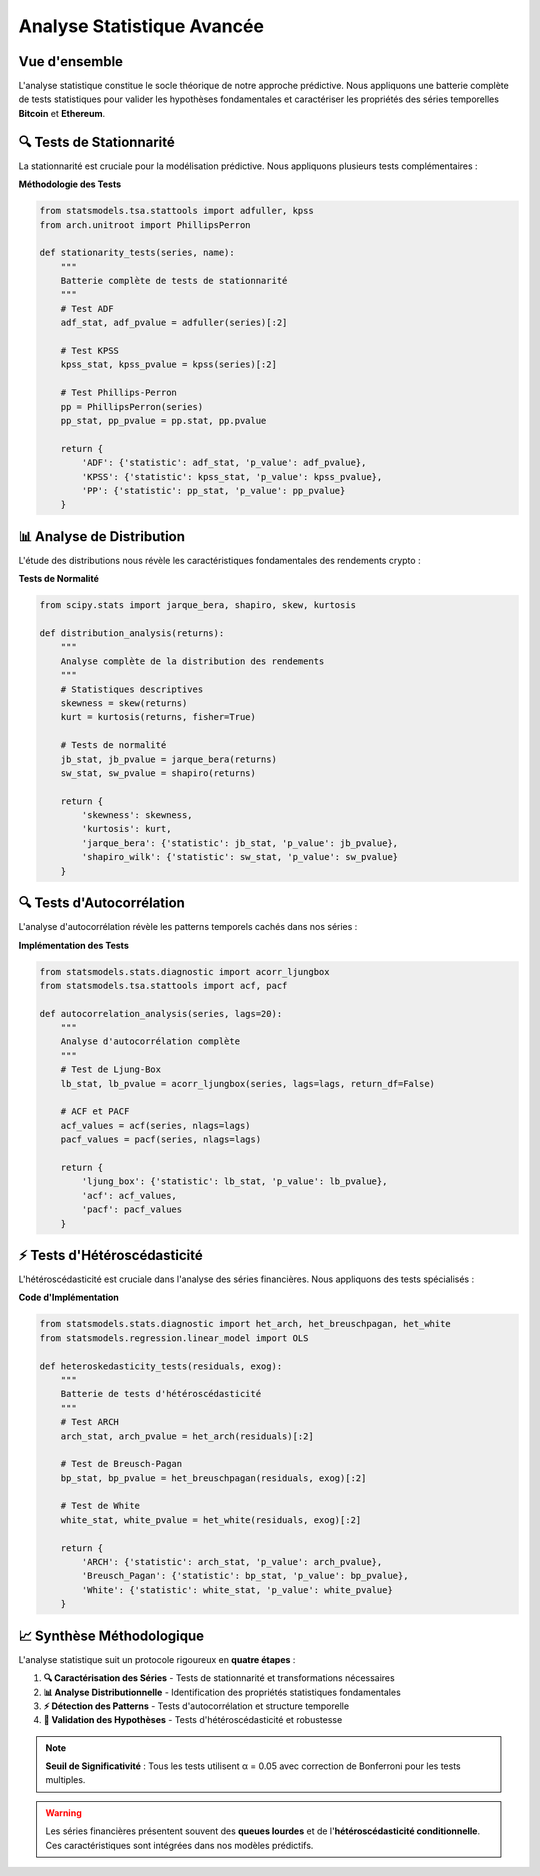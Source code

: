===============================
Analyse Statistique Avancée
===============================

.. raw:: html

   <div style="text-align: center; margin: 30px 0;">
      <img src="https://img.shields.io/badge/Analyse-Statistique-blue.svg" alt="Statistique" style="margin: 5px;">
      <img src="https://img.shields.io/badge/Tests-Rigoureux-green.svg" alt="Tests" style="margin: 5px;">
      <img src="https://img.shields.io/badge/SciPy-1.8+-orange.svg" alt="SciPy" style="margin: 5px;">
      <img src="https://img.shields.io/badge/StatsModels-0.13+-red.svg" alt="StatsModels" style="margin: 5px;">
   </div>

.. raw:: html

   <div style="background: linear-gradient(135deg, #ff9a9e 0%, #fecfef 50%, #fecfef 100%); padding: 40px; border-radius: 15px; color: #333; text-align: center; margin: 30px 0; box-shadow: 0 10px 30px rgba(0,0,0,0.3);">
      <h2 style="margin: 0; font-size: 2.5em; font-weight: bold;">📊 Fondements Statistiques</h2>
      <p style="font-size: 1.2em; margin: 20px 0; opacity: 0.8;">Analyse quantitative rigoureuse des séries temporelles cryptographiques</p>
   </div>

Vue d'ensemble
==============

.. raw:: html

   <div style="background: #f8f9fa; padding: 25px; border-left: 5px solid #fd7e14; margin: 20px 0; border-radius: 0 10px 10px 0;">

L'analyse statistique constitue le socle théorique de notre approche prédictive. Nous appliquons une batterie complète de tests statistiques pour valider les hypothèses fondamentales et caractériser les propriétés des séries temporelles **Bitcoin** et **Ethereum**.

.. raw:: html

   </div>

🔍 **Tests de Stationnarité**
=============================

.. raw:: html

   <div style="background: linear-gradient(135deg, #a8edea 0%, #fed6e3 100%); padding: 30px; border-radius: 15px; margin: 20px 0;">

La stationnarité est cruciale pour la modélisation prédictive. Nous appliquons plusieurs tests complémentaires :

.. raw:: html

   </div>

.. raw:: html

   <div style="display: grid; grid-template-columns: repeat(auto-fit, minmax(280px, 1fr)); gap: 20px; margin: 30px 0;">
      
      <div style="background: linear-gradient(135deg, #667eea 0%, #764ba2 100%); padding: 25px; border-radius: 15px; color: white; text-align: center; box-shadow: 0 8px 25px rgba(0,0,0,0.15);">
         <h3 style="margin: 0 0 15px 0; font-size: 1.3em;">🎯 Test ADF</h3>
         <p style="margin: 0; opacity: 0.9;">Augmented Dickey-Fuller pour détecter les racines unitaires</p>
      </div>
      
      <div style="background: linear-gradient(135deg, #f093fb 0%, #f5576c 100%); padding: 25px; border-radius: 15px; color: white; text-align: center; box-shadow: 0 8px 25px rgba(0,0,0,0.15);">
         <h3 style="margin: 0 0 15px 0; font-size: 1.3em;">📈 Test KPSS</h3>
         <p style="margin: 0; opacity: 0.9;">Kwiatkowski-Phillips-Schmidt-Shin pour la stationnarité de tendance</p>
      </div>
      
      <div style="background: linear-gradient(135deg, #4facfe 0%, #00f2fe 100%); padding: 25px; border-radius: 15px; color: white; text-align: center; box-shadow: 0 8px 25px rgba(0,0,0,0.15);">
         <h3 style="margin: 0 0 15px 0; font-size: 1.3em;">🔄 Test PP</h3>
         <p style="margin: 0; opacity: 0.9;">Phillips-Perron pour robustesse aux corrélations sérielles</p>
      </div>
      
   </div>

**Méthodologie des Tests**

.. code-block:: python

   from statsmodels.tsa.stattools import adfuller, kpss
   from arch.unitroot import PhillipsPerron
   
   def stationarity_tests(series, name):
       """
       Batterie complète de tests de stationnarité
       """
       # Test ADF
       adf_stat, adf_pvalue = adfuller(series)[:2]
       
       # Test KPSS  
       kpss_stat, kpss_pvalue = kpss(series)[:2]
       
       # Test Phillips-Perron
       pp = PhillipsPerron(series)
       pp_stat, pp_pvalue = pp.stat, pp.pvalue
       
       return {
           'ADF': {'statistic': adf_stat, 'p_value': adf_pvalue},
           'KPSS': {'statistic': kpss_stat, 'p_value': kpss_pvalue}, 
           'PP': {'statistic': pp_stat, 'p_value': pp_pvalue}
       }

📊 **Analyse de Distribution**
==============================

.. raw:: html

   <div style="background: linear-gradient(135deg, #ffecd2 0%, #fcb69f 100%); padding: 25px; border-radius: 15px; margin: 30px 0;">

L'étude des distributions nous révèle les caractéristiques fondamentales des rendements crypto :

.. raw:: html

   </div>

.. raw:: html

   <div style="display: flex; flex-wrap: wrap; gap: 15px; margin: 25px 0;">
      
      <div style="flex: 1; min-width: 200px; background: #e3f2fd; padding: 20px; border-radius: 10px; border-left: 4px solid #2196f3;">
         <h4 style="margin: 0 0 10px 0; color: #1976d2;">📈 Asymétrie</h4>
         <p style="margin: 0; font-size: 0.95em;">Test de skewness pour mesurer l'asymétrie des distributions</p>
      </div>
      
      <div style="flex: 1; min-width: 200px; background: #f3e5f5; padding: 20px; border-radius: 10px; border-left: 4px solid #9c27b0;">
         <h4 style="margin: 0 0 10px 0; color: #7b1fa2;">📊 Kurtosis</h4>
         <p style="margin: 0; font-size: 0.95em;">Analyse de l'aplatissement et des queues lourdes</p>
      </div>
      
      <div style="flex: 1; min-width: 200px; background: #e8f5e8; padding: 20px; border-radius: 10px; border-left: 4px solid #4caf50;">
         <h4 style="margin: 0 0 10px 0; color: #388e3c;">🎯 Normalité</h4>
         <p style="margin: 0; font-size: 0.95em;">Tests de Jarque-Bera et Shapiro-Wilk</p>
      </div>
      
   </div>

**Tests de Normalité**

.. code-block:: python

   from scipy.stats import jarque_bera, shapiro, skew, kurtosis
   
   def distribution_analysis(returns):
       """
       Analyse complète de la distribution des rendements
       """
       # Statistiques descriptives
       skewness = skew(returns)
       kurt = kurtosis(returns, fisher=True)
       
       # Tests de normalité
       jb_stat, jb_pvalue = jarque_bera(returns)
       sw_stat, sw_pvalue = shapiro(returns)
       
       return {
           'skewness': skewness,
           'kurtosis': kurt,
           'jarque_bera': {'statistic': jb_stat, 'p_value': jb_pvalue},
           'shapiro_wilk': {'statistic': sw_stat, 'p_value': sw_pvalue}
       }

🔍 **Tests d'Autocorrélation**
==============================

.. raw:: html

   <div style="background: linear-gradient(135deg, #a8edea 0%, #fed6e3 100%); padding: 30px; border-radius: 15px; margin: 20px 0;">

L'analyse d'autocorrélation révèle les patterns temporels cachés dans nos séries :

.. raw:: html

   </div>

.. raw:: html

   <div style="display: grid; grid-template-columns: repeat(auto-fit, minmax(250px, 1fr)); gap: 20px; margin: 30px 0;">
      
      <div style="background: linear-gradient(135deg, #ff9a9e 0%, #fecfef 100%); padding: 25px; border-radius: 15px; color: #333; text-align: center; box-shadow: 0 8px 25px rgba(0,0,0,0.15);">
         <h3 style="margin: 0 0 15px 0; font-size: 1.3em;">📊 Test de Ljung-Box</h3>
         <p style="margin: 0; opacity: 0.8;">Détection de l'autocorrélation sérielle dans les résidus</p>
      </div>
      
      <div style="background: linear-gradient(135deg, #a8edea 0%, #fed6e3 100%); padding: 25px; border-radius: 15px; color: #333; text-align: center; box-shadow: 0 8px 25px rgba(0,0,0,0.15);">
         <h3 style="margin: 0 0 15px 0; font-size: 1.3em;">🎯 ACF/PACF</h3>
         <p style="margin: 0; opacity: 0.8;">Fonctions d'autocorrélation pour identifier les patterns</p>
      </div>
      
   </div>

**Implémentation des Tests**

.. code-block:: python

   from statsmodels.stats.diagnostic import acorr_ljungbox
   from statsmodels.tsa.stattools import acf, pacf
   
   def autocorrelation_analysis(series, lags=20):
       """
       Analyse d'autocorrélation complète
       """
       # Test de Ljung-Box
       lb_stat, lb_pvalue = acorr_ljungbox(series, lags=lags, return_df=False)
       
       # ACF et PACF
       acf_values = acf(series, nlags=lags)
       pacf_values = pacf(series, nlags=lags)
       
       return {
           'ljung_box': {'statistic': lb_stat, 'p_value': lb_pvalue},
           'acf': acf_values,
           'pacf': pacf_values
       }

⚡ **Tests d'Hétéroscédasticité**
=================================

.. raw:: html

   <div style="background: linear-gradient(135deg, #667eea 0%, #764ba2 100%); padding: 30px; border-radius: 15px; color: white; margin: 20px 0;">

L'hétéroscédasticité est cruciale dans l'analyse des séries financières. Nous appliquons des tests spécialisés :

.. raw:: html

   </div>

.. raw:: html

   <div style="display: flex; flex-wrap: wrap; gap: 15px; margin: 25px 0;">
      
      <div style="flex: 1; min-width: 200px; background: #fff3cd; padding: 20px; border-radius: 10px; border-left: 4px solid #ffc107;">
         <h4 style="margin: 0 0 10px 0; color: #856404;">🔍 Test ARCH</h4>
         <p style="margin: 0; font-size: 0.95em;">Détection des effets ARCH dans les résidus</p>
      </div>
      
      <div style="flex: 1; min-width: 200px; background: #d1ecf1; padding: 20px; border-radius: 10px; border-left: 4px solid #17a2b8;">
         <h4 style="margin: 0 0 10px 0; color: #0c5460;">📊 Test de Breusch-Pagan</h4>
         <p style="margin: 0; font-size: 0.95em;">Test général d'hétéroscédasticité</p>
      </div>
      
      <div style="flex: 1; min-width: 200px; background: #f8d7da; padding: 20px; border-radius: 10px; border-left: 4px solid #dc3545;">
         <h4 style="margin: 0 0 10px 0; color: #721c24;">⚡ Test de White</h4>
         <p style="margin: 0; font-size: 0.95em;">Robuste aux formes non-linéaires</p>
      </div>
      
   </div>

**Code d'Implémentation**

.. code-block:: python

   from statsmodels.stats.diagnostic import het_arch, het_breuschpagan, het_white
   from statsmodels.regression.linear_model import OLS
   
   def heteroskedasticity_tests(residuals, exog):
       """
       Batterie de tests d'hétéroscédasticité
       """
       # Test ARCH
       arch_stat, arch_pvalue = het_arch(residuals)[:2]
       
       # Test de Breusch-Pagan
       bp_stat, bp_pvalue = het_breuschpagan(residuals, exog)[:2]
       
       # Test de White
       white_stat, white_pvalue = het_white(residuals, exog)[:2]
       
       return {
           'ARCH': {'statistic': arch_stat, 'p_value': arch_pvalue},
           'Breusch_Pagan': {'statistic': bp_stat, 'p_value': bp_pvalue},
           'White': {'statistic': white_stat, 'p_value': white_pvalue}
       }

📈 **Synthèse Méthodologique**
==============================

.. raw:: html

   <div style="background: linear-gradient(135deg, #ffecd2 0%, #fcb69f 100%); padding: 25px; border-radius: 15px; margin: 30px 0; text-align: center;">
      <h3 style="margin: 0 0 15px 0; color: #8b4513;">🎯 Pipeline d'Analyse</h3>
      <p style="margin: 0; color: #5d4e37;">Notre approche systématique garantit la robustesse statistique des modèles prédictifs</p>
   </div>

L'analyse statistique suit un protocole rigoureux en **quatre étapes** :

.. raw:: html

   <div style="background: linear-gradient(135deg, #a8edea 0%, #fed6e3 100%); padding: 30px; border-radius: 15px; margin: 20px 0;">

1. **🔍 Caractérisation des Séries** - Tests de stationnarité et transformations nécessaires
2. **📊 Analyse Distributionnelle** - Identification des propriétés statistiques fondamentales  
3. **⚡ Détection des Patterns** - Tests d'autocorrélation et structure temporelle
4. **🎯 Validation des Hypothèses** - Tests d'hétéroscédasticité et robustesse

.. raw:: html

   </div>

.. note::
   **Seuil de Significativité** : Tous les tests utilisent α = 0.05 avec correction de Bonferroni pour les tests multiples.

.. warning::
   Les séries financières présentent souvent des **queues lourdes** et de l'**hétéroscédasticité conditionnelle**. Ces caractéristiques sont intégrées dans nos modèles prédictifs.

